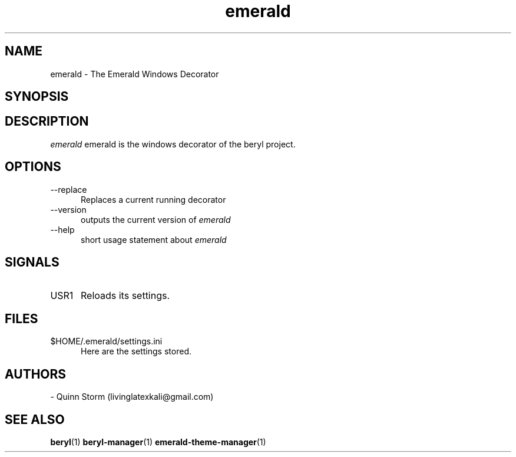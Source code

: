 .TH emerald 1 2006-10-19 Emerald "Emerald"
.SH NAME
emerald - The Emerald Windows Decorator
.SH SYNOPSIS
.Bemerald [\-\-replace] [\-\-help] [\-\-version]
.SH DESCRIPTION
.I emerald
emerald is the windows decorator of the beryl project.
\.
.SH OPTIONS
.TP 5
.RI \-\-replace
Replaces a current running decorator
.TP 5
.RI \-\-version
outputs the current version of
.I emerald
.TP 5
\-\-help
short usage statement about
.I emerald
.SH SIGNALS
.TP 5
.RI USR1
Reloads its settings.
.SH FILES
.TP 5
.RI $HOME/.emerald/settings.ini
Here are the settings stored.
.SH AUTHORS
- Quinn Storm (livinglatexkali@gmail.com)
.SH "SEE ALSO"
.BR beryl "(1)
.BR beryl-manager "(1)
.BR emerald-theme-manager "(1)
